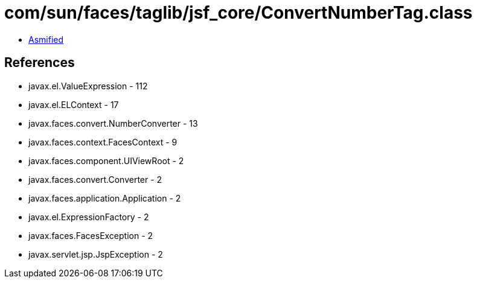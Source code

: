 = com/sun/faces/taglib/jsf_core/ConvertNumberTag.class

 - link:ConvertNumberTag-asmified.java[Asmified]

== References

 - javax.el.ValueExpression - 112
 - javax.el.ELContext - 17
 - javax.faces.convert.NumberConverter - 13
 - javax.faces.context.FacesContext - 9
 - javax.faces.component.UIViewRoot - 2
 - javax.faces.convert.Converter - 2
 - javax.faces.application.Application - 2
 - javax.el.ExpressionFactory - 2
 - javax.faces.FacesException - 2
 - javax.servlet.jsp.JspException - 2
